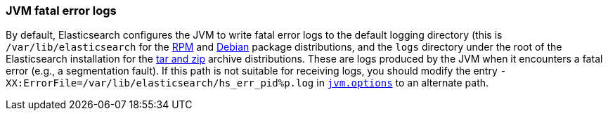 [[error-file-path]]
=== JVM fatal error logs

By default, Elasticsearch configures the JVM to write fatal error logs
to the default logging directory (this is `/var/lib/elasticsearch` for
the <<rpm,RPM>> and <<deb,Debian>> package distributions, and the `logs`
directory under the root of the Elasticsearch installation for the
<<zip-targz,tar and zip>> archive distributions. These are logs produced
by the JVM when it encounters a fatal error (e.g., a segmentation
fault). If this path is not suitable for receiving logs, you should
modify the entry `-XX:ErrorFile=/var/lib/elasticsearch/hs_err_pid%p.log`
in <<jvm-options,`jvm.options`>> to an alternate path.

